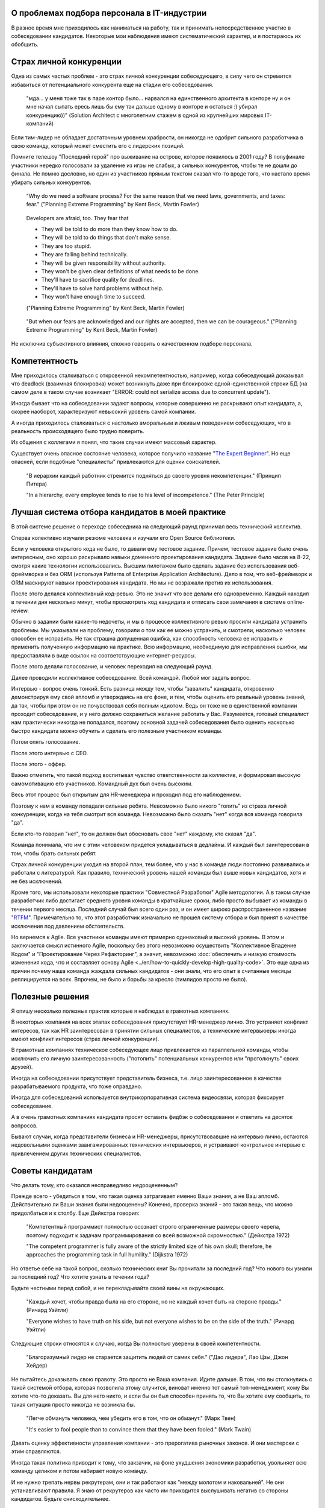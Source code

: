 
О проблемах подбора персонала в IT-индустрии
============================================

.. post:: Dec 15, 2017
   :language: ru
   :tags: HR, Hiring
   :category:
   :author: Ivan Zakrevsky


В разное время мне приходилось как наниматься на работу, так и принимать непосредственное участие в собеседовании кандидатов.
Некоторые мои наблюдения имеют систематический характер, и я постараюсь их обобщить.


Страх личной конкуренции
========================

Одна из самых частых проблем - это страх личной конкуренции собеседующего, в силу чего он стремится избавиться от потенциального конкурента еще на стадии его собеседования.

    "мда... у меня тоже так в паре контор было... нарвался на единственного архитекта в конторе ну и он мне начал сыпать ересь лишь бы ему так дальше одному в конторе и остаться :) убирал конкуренцию))"
    (Solution Architect с многолетним стажем в одной из крупнейших мировых IT-компаний)

Если тим-лидер не обладает достаточным уровнем храбрости, он никогда не одобрит сильного разработчика в свою команду, который может сместить его с лидерских позиций.

Помните телешоу "Последний герой" про выживание на острове, которое появилось в 2001 году?
В полуфинале участники нередко голосовали за удаление из игры не слабых, а сильных конкурентов, чтобы те не дошли до финала.
Не помню дословно, но один из участников прямым текстом сказал что-то вроде того, что настало время убирать сильных конкурентов.

    "Why do we need a software process? For the same reason that we need laws,
    governments, and taxes: fear."
    ("Planning Extreme Programming" by Kent Beck, Martin Fowler)

..

    Developers are afraid, too. They fear that

    - They will be told to do more than they know how to do.
    - They will be told to do things that don't make sense.
    - They are too stupid.
    - They are falling behind technically.
    - They will be given responsibility without authority.
    - They won't be given clear definitions of what needs to be done.
    - They'll have to sacrifice quality for deadlines.
    - They'll have to solve hard problems without help.
    - They won't have enough time to succeed.

    ("Planning Extreme Programming" by Kent Beck, Martin Fowler)

..

    "But when our fears are acknowledged and our rights are accepted, then we can be courageous."
    ("Planning Extreme Programming" by Kent Beck, Martin Fowler)

Не исключив субъективного влияния, сложно говорить о качественном подборе персонала.


Компетентность
==============

Мне приходилось сталкиваться с откровенной некомпетентностью, например, когда собеседующий доказывал что deadlock (взаимная блокировка) может возникнуть даже при блокировке одной-единственной строки БД (на самом деле в таком случае возникает "ERROR: could not serialize access due to concurrent update").

Иногда бывает что на собеседовании задают вопросы, которые совершенно не раскрывают опыт кандидата, а, скорее наоборот, характеризуют невысокий уровень самой компании.

А иногда приходилось сталкиваться с настолько аморальным и лживым поведением собеседующих, что в реальность происходящего было трудно поверить.

Из общения с коллегами я понял, что такие случаи имеют массовый характер.

Существует очень опасное состояние человека, которое получило название "`The Expert Beginner <https://www.sitepen.com/blog/2017/04/18/7-habits-of-highly-ineffective-developers/>`__".
Но еще опасней, если подобные "специалисты" привлекаются для оценки соискателей.

    "В иерархии каждый работник стремится подняться до своего уровня некомпетенции." (Принцип Питера)

    "In a hierarchy, every employee tends to rise to his level of incompetence." (The Peter Principle)


Лучшая система отбора кандидатов в моей практике
================================================

В этой системе решение о переходе собеседника на следующий раунд принимал весь технический коллектив.

Сперва колективно изучали резюме человека и изучали его Open Source библиотеки.

Если у человека открытого кода не было, то давали ему тестовое задание.
Причем, тестовое задание было очень интересным, оно хорошо раскрывало навыки доменного проектирования кандидата.
Задание было часов на 8-22, смотря какие технологии использовались.
Высшим пилотажем было сделать задание без использования веб-фреймворка и без ORM (используя Patterns of Enterprise Application Architecture).
Дело в том, что веб-фреймворк и ORM маскируют навыки проектирования кандидата.
Но мы не возражали против их использования.

После этого делался коллективный код-ревью.
Это не значит что все делали его одновременно.
Каждый находил в течении дня несколько минут, чтобы просмотреть код кандидата и отписать свои замечания в системе online-review.

Обычно в задании были какие-то недочеты, и мы в процессе коллективного ревью просили кандидата устранить проблемы.
Мы указывали на проблему, говорили о том как ее можно устранить, и смотрели, насколько человек способен ее исправить.
Не так страшна допущенная ошибка, как способность человека ее исправить и применить полученную информацию на практике.
Всю информацию, необходимую для исправления ошибки, мы предоставляли в виде ссылок на соответствующие интернет-ресурсы.

После этого делали голосование, и человек переходил на следующий раунд.

Далее проводили коллективное собеседование. Всей командой. Любой мог задать вопрос.

Интервью - вопрос очень тонкий.
Есть разница между тем, чтобы "завалить" кандидата, откровенно демонстрируя ему свой апломб и утверждаясь на его фоне, и тем, чтобы оценить его реальный уровень знаний, да так, чтобы при этом он не почувствовал себя полным идиотом.
Ведь он тоже не в единственной компании проходит собеседование, и у него должно сохраниться желание работать у Вас.
Разумеется, готовый специалист нам практически никогда не попадался, поэтому основной задачей собеседования было оценить насколько быстро кандидата можно обучить и сделать его полезным участником команды.

Потом опять голосование.

После этого интервью с CEO.

После этого - оффер.

Важно отметить, что такой подход воспитывал чувство ответственности за коллектив, и формировал высокую самомотивацию его участников.
Командный дух был очень высоким.

Весь этот процесс был открытым для HR-менеджера и проходил под его наблюдением.

Поэтому к нам в команду попадали сильные ребята.
Невозможно было никого "топить" из страха личной конкуренции, когда на тебя смотрит вся команда.
Невозможно было сказать "нет" когда вся команда говорила "да".

Если кто-то говорил "нет", то он должен был обосновать свое "нет" каждому, кто сказал "да".

Команда понимала, что им с этим человеком придется укладываться в дедлайны.
И каждый был заинтересован в том, чтобы брать сильных ребят. 

Страх личной конкуренции уходил на второй план, тем более, что у нас в команде люди постоянно развивались и работали с литературой.
Как правило, технический уровень нашей команды был выше новых кандидатов, хотя и не без исключений.

Кроме того, мы использовали некоторые практики "Совместной Разработки" Agile методологии.
А в таком случае разработчик либо достигает среднего уровня команды в кратчайшие сроки, либо просто выбывает из команды в течении первого месяца.
Последний случай был всего один раз, и он имеет широко распространенное название "`RTFM <https://en.wikipedia.org/wiki/RTFM>`__".
Примечательно то, что этот разработчик изначально не прошел систему отбора и был принят в качестве исключения под давлением обстоятельств.

Но вернемся к Agile.
Все участники команды имеют примерно одинаковый и высокий уровень.
В этом и заключается смысл истинного Agile, поскольку без этого невозможно осуществить "Коллективное Владение Кодом" и "Проектирование Через Рефакторинг", а значит, невозможно :doc:`обеспечить и низкую стоимость изменения кода, что и составляет основу Agile <../en/how-to-quickly-develop-high-quality-code>`.
Это еще одна из причин почему наша команда жаждала сильных кандидатов - они знали, что его опыт в считанные месяцы реплицируется на всех.
Впрочем, не было и борьбы за кресло (тимлидов просто не было).


Полезные решения
================

Я опишу несколько полезных практик которые я наблюдал в грамотных компаниях.

В некоторых компания на всех этапах собеседования присутствует HR-менеджер лично.
Это устраняет конфликт интересов, так как HR заинтересован в принятии сильных специалистов, а технические интервьюеры иногда имеют конфликт интересов (страх личной конкуренции).

В грамотных компаниях техническое собеседующее лицо привлекается из параллельной команды, чтобы исключить его личную заинтересованность ("потопить" потенциальных конкурентов или "протолкнуть" своих друзей).

Иногда на собеседовании присутствует представитель бизнеса, т.е. лицо заинтересованное в качестве разрабатываемого продукта, что тоже оправдано.

Иногда для собеседований используется внутрикорпоративная система видеосвязи, которая фиксирует собеседование.

А в очень грамотных компаниях кандидата просят оставить фидбэк о собеседовании и ответить на десяток вопросов.

Бывают случаи, когда представители бизнеса и HR-менеджеры, присутствовавшие на интервью лично, остаются недовольными оценками заангажированных технических интервьюеров, и устраивают контрольное интервью с привлечением других технических специалистов.


Советы кандидатам
=================

Что делать тому, кто оказался несправедливо недооцененным?

Прежде всего - убедиться в том, что такая оценка затрагивает именно Ваши знания, а не Ваш апломб.
Действительно ли Ваши знания были недооценены?
Конечно, проверка знаний - это такая вещь, что можно придолбаться и к столбу.
Еще Дейкстра говорил:

    "Компетентный программист полностью осознает строго ограниченные размеры своего черепа,
    поэтому подходит к задачам программирования со всей возможной скромностью." (Дейкстра 1972)

    "The competent programmer is fully aware of the strictly limited size
    of his own skull; therefore, he approaches the programming task
    in full humility." (Dijkstra 1972)

Но ответье себе на такой вопрос, сколько технических книг Вы прочитали за последний год?
Что нового вы узнали за последний год?
Что хотите узнать в течении года?

Будьте честными перед собой, и не перекладывайте своей вины на окружающих.

    "Каждый хочет, чтобы правда была на его стороне, но не каждый хочет быть на стороне правды." (Ричард Уэйтли)

    "Everyone wishes to have truth on his side, but not everyone wishes to be on the side of the truth." (Ричард Уэйтли)

Следующие строки относятся к случаю, когда Вы полностью уверены в своей компетентности.

    "Благоразумный лидер не старается защитить людей от самих себя." ("Дао лидера", Лао Цзы, Джон Хейдер)

Не пытайтесь доказывать свою правоту. Это просто не Ваша компания. Идите дальше.
В том, что вы столкнулись с такой системой отбора, которая позволила этому случится, виноват именно тот самый топ-менеджмент, кому Вы хотите что-то доказать.
Вы для него никто, и если бы он был способен принять то, что Вы хотите ему сообщить, то такая ситуация просто никогда не возникла бы.

    "Легче обмануть человека, чем убедить его в том, что он обманут." (Марк Твен)

    "It's easier to fool people than to convince them that they have been fooled." (Mark Twain)

Давать оценку эффективности управления компании - это прерогатива рыночных законов. И они мастерски с этим справляются.

Иногда такая политика приводит к тому, что закзачик, на фоне ухудшения экономики разработки, увольняет всю команду целиком и потом набирает новую команду.

И не нужно трепать нервы рекрутерам, они и так работают как "между молотом и наковальней".
Не они устанавливают правила.
Я знаю от рекрутеров как часто им приходится выслушивать негатив со стороны кандидатов.
Будьте снисходительнее.


Советы работодателям
====================

Очень часто рекрутеры ищут готового специалиста по определенному стеку технологий.
По своему опыту знаю, что на поиск хорошего специалиста уходят месяцы.
А на поиск хорошего специалиста с нужным стеком технологий - еще больше времени.

Допустим, Вам повезло, случилось чудо, и Вы нашли готового специалиста за пару месяцев.
Пока он пройдет все формальности, поднимет рабочее окружение, и приступит к работе, пройдет до двух недель, и это если он уже рассчитался с предыдущим работодателем.
Пока он войдет в суть проекта и начнет самостоятельно работать, пройдет еще пара месяцев, и это при условии если Вы используете методики "Совместной Разработки" для обмена опытом (что уже редкость).

Итого, четыре с половиной месяца до начала полноценной работы, и это в оптимистическом случае.

Освоить же Angular занимает 2-4 недели. Пока человек проходит все формальности и входит в суть проекта, он вполне может освоить эту технологию при условии, что у него уже существует базовая подготовка по JavaScript.

По этой причине мы иногда нанимали разработчиков без опыта с Python, но с большим опытом проектирования на PHP.
Просто освоить Python можно намного быстрее, чем освоить проектирование.
У опытного разработчика знание синтаксиса языка программирования составляет не более 10% его знаний.

